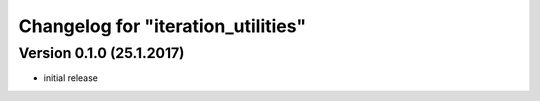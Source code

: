 Changelog for "iteration_utilities"
-----------------------------------

Version 0.1.0 (25.1.2017)
^^^^^^^^^^^^^^^^^^^^^^^^^^^^

- initial release
